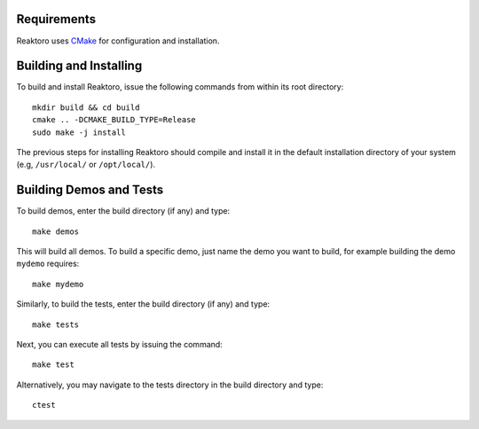Requirements
============

Reaktoro uses `CMake <http://www.cmake.org/>`__ for configuration and
installation.

Building and Installing
=======================

To build and install Reaktoro, issue the following commands from within
its root directory:

::

    mkdir build && cd build
    cmake .. -DCMAKE_BUILD_TYPE=Release
    sudo make -j install

The previous steps for installing Reaktoro should compile and install it
in the default installation directory of your system (e.g,
``/usr/local/`` or ``/opt/local/``).

Building Demos and Tests
========================

To build demos, enter the build directory (if any) and type:

::

    make demos

This will build all demos. To build a specific demo, just name the demo
you want to build, for example building the demo ``mydemo`` requires:

::

    make mydemo

Similarly, to build the tests, enter the build directory (if any) and
type:

::

    make tests

Next, you can execute all tests by issuing the command:

::

    make test

Alternatively, you may navigate to the tests directory in the build
directory and type:

::

    ctest
